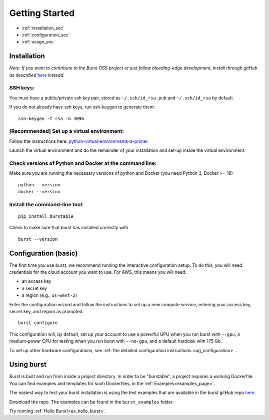 .. _getting_started_page:

===============
Getting Started
===============

* :ref:`installation_sec`
* :ref:`configuration_sec`
* :ref:`usage_sec`

.. _installation_sec:

Installation
============

*Note: If you want to contribute to the Burst OSS project or just follow bleeding-edge development, install through gitHub as described* `here <https://github.com/burstable-ai/burst/wiki/Contributing-To-Burst>`_ *instead.*

SSH keys:
^^^^^^^^^
You must have a public/private ssh key pair, stored as ``~/.ssh/id_rsa.pub`` and ``~/.ssh/id_rsa`` by default.

If you do not already have ssh keys, run ssh-keygen to generate them:
::

    ssh-keygen -t rsa -b 4096

[Recommended] Set up a virtual environment:
^^^^^^^^^^^^^^^^^^^^^^^^^^^^^^^^^^^^^^^^^^^

Follow the instructions here: `python-virtual-environments-a-primer. <https://realpython.com/python-virtual-environments-a-primer/>`_

Launch the virtual environment and do the remainder of your installation and set-up inside the virtual environment.

Check versions of Python and Docker at the command line:
^^^^^^^^^^^^^^^^^^^^^^^^^^^^^^^^^^^^^^^^^^^^^^^^^^^^^^^^

Make sure you are running the necessary versions of python and Docker (you need Python 3, Docker >= 19)
::
   
    python --version
    docker --version

Install the command-line tool:
^^^^^^^^^^^^^^^^^^^^^^^^^^^^^^
::
   
    pip install burstable


Check to make sure that burst has installed correctly with

::

   burst --version
       
.. _configuration_sec:

Configuration (basic)
=====================

The first time you use burst, we recommend running the interactive configuration setup.  To do this, you will need credentials for the cloud account you want to use.  For AWS, this means you will need:

* an access key 
* a secret key 
* a region (e.g., ``us-west-2``)

Enter the configuration wizard and follow the instructions to set up a new compute service, entering your access key, secret key, and region as prompted.
  
::
   
    burst configure

This configuration will, by default, set up your account to use a powerful GPU when you run burst with ``--gpu``, a medium-power CPU for testing when you run burst with ``--no-gpu``, and a default harddisk with 175 Gb.

To set up other hardware configurations, see :ref:`the detailed configuration instructions.<ug_configuration>`.


.. _usage_sec:


Using burst
===========

Burst is built and run from inside a project directory.  In order to be "burstable", a project requires a working Dockerfile.  You can find examples and templates for such Dockerfiles, in the :ref:`Examples<examples_page>`.

The easiest way to test your burst installation is using the test examples that are available in the burst gitHub repo `here <https://github.com/burstable-ai/burst>`_.

Download the repo.  The examples can be found in the ``burst_examples`` folder.

Try running :ref:`Hello Burst!<ex_hello_burst>`.
